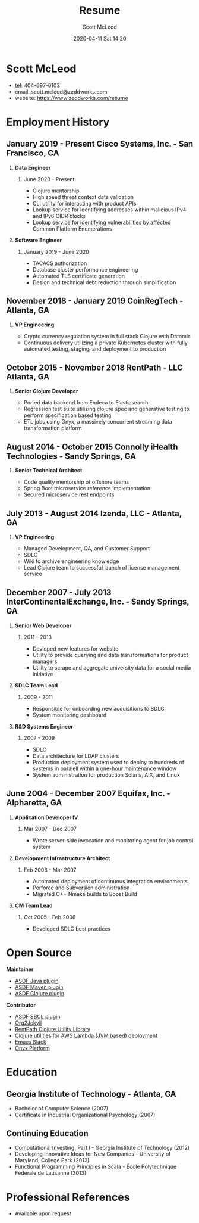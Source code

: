 #+STARTUP: showall
#+STARTUP: hidestars
#+OPTIONS: H:2 num:nil tags:nil toc:nil timestamps:t
#+LAYOUT: default
#+AUTHOR: Scott McLeod
#+DATE: 2020-04-11 Sat 14:20
#+TITLE: Resume
#+DESCRIPTION: Resume
#+TAGS: resume
#+CATEGORIES: resume
#+PERMALINK: /resume

* Scott McLeod
  - tel: 404-697-0103
  - email: scott.mcleod@zeddworks.com
  - website: https://www.zeddworks.com/resume

* Employment History
** January 2019 - Present Cisco Systems, Inc. - San Francisco, CA
*** *Data Engineer*
**** June 2020 - Present
     - Clojure mentorship
     - High speed threat context data validation
     - CLI utility for interacting with product APIs
     - Lookup service for identifying addresses within malicious IPv4
       and IPv6 CIDR blocks
     - Lookup service for identifying vulnerabilities by affected
       Common Platform Enumerations

*** *Software Engineer*
**** January 2019 - June 2020
     - TACACS authorization
     - Database cluster performance engineering
     - Automated TLS certificate generation
     - Design and technical debt reduction through simplification

** November 2018 - January 2019 CoinRegTech - Atlanta, GA
*** *VP Engineering*
    - Crypto currency regulation system in full stack Clojure with Datomic
    - Continuous delivery utilizing a private Kubernetes cluster with
      fully automated testing, staging, and deployment to production

** October 2015 - November 2018 RentPath - LLC Atlanta, GA
*** *Senior Clojure Developer*
    - Ported data backend from Endeca to Elasticsearch
    - Regression test suite utilizing clojure spec and generative
      testing to perform specification based testing
    - ETL jobs using Onyx, a massively concurrent streaming data
      transformation platform

** August 2014 - October 2015 Connolly iHealth Technologies - Sandy Springs, GA
*** *Senior Technical Architect*
    - Code quality mentorship of offshore teams
    - Spring Boot microservice reference implementation
    - Secured microservice rest endpoints

** July 2013 - August 2014 Izenda, LLC - Atlanta, GA
*** *VP Engineering*
    - Managed Development, QA, and Customer Support
    - SDLC
    - Wiki to archive engineering knowledge
    - Lead Clojure team to successful launch of license management
      service

** December 2007 - July 2013 InterContinentalExchange, Inc. - Sandy Springs, GA
*** *Senior Web Developer*
**** 2011 - 2013
     - Devloped new features for website
     - Utility to provide querying and data transformations for
       product managers
     - Utility to scrape and aggregate university data for a social
       media initiative

*** *SDLC Team Lead*
**** 2009 - 2011
     - Responsible for onboarding new acquisitions to SDLC
     - System monitoring dashboard

*** *R&D Systems Engineer*
**** 2007 - 2009
     - SDLC
     - Data architecture for LDAP clusters
     - Production deployment system used to deploy to hundreds of systems
       in paralell within a one-hour maintenance window
     - System administration for production Solaris, AIX, and Linux

** June 2004 - December 2007 Equifax, Inc. - Alpharetta, GA
*** *Application Developer IV*
**** Mar 2007 - Dec 2007
     - Wrote server-side invocation and monitoring agent for job
       control system

*** *Development Infrastructure Architect*
**** Feb 2006 - Mar 2007
     - Automated deployment of continuous integration environments
     - Perforce and Subversion administration
     - Migrated C++ Nmake builds to Boost Build

*** *CM Team Lead*
**** Oct 2005 - Feb 2006
     - Developed SDLC best practices

* Open Source
*** *Maintainer*
    - [[https://github.com/halcyon/asdf-java][ASDF Java plugin]]
    - [[https://github.com/halcyon/asdf-maven][ASDF Maven plugin]]
    - [[https://github.com/halcyon/asdf-clojure][ASDF Clojure plugin]]

*** *Contributor*
    - [[https://github.com/smashedtoatoms/asdf-sbcl][ASDF SBCL plugin]]
    - [[https://github.com/ardumont/org2jekyll][Org2Jekyll]]
    - [[https://github.com/rentpath/rp-util-clj][RentPath Clojure Utility Library]]
    - [[https://github.com/mhjort/clj-lambda-utils][Clojure utilities for AWS Lambda (JVM based) deployment]]
    - [[https://github.com/yuya373/emacs-slack][Emacs Slack]]
    - [[https://github.com/onyx-platform/onyx][Onyx Platform]]

* Education
** Georgia Institute of Technology - Atlanta, GA
   - Bachelor of Computer Science (2007)
   - Certificate in Industrial Organizational Psychology (2007)

** Continuing Education
   - Computational Investing, Part I - Georgia Institute of Technology
     (2012)
   - Developing Innovative Ideas for New Companies - University of
     Maryland, College Park (2013)
   - Functional Programming Principles in Scala - École Polytechnique
     Fédérale de Lausanne (2013)

* Professional References
  - Available upon request
